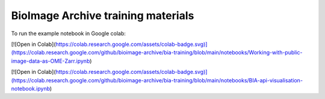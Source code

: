 BioImage Archive training materials
===================================

To run the example notebook in Google colab:

[![Open in Colab](https://colab.research.google.com/assets/colab-badge.svg)](https://colab.research.google.com/github/bioimage-archive/bia-training/blob/main/notebooks/Working-with-public-image-data-as-OME-Zarr.ipynb)

[![Open in Colab](https://colab.research.google.com/assets/colab-badge.svg)](https://colab.research.google.com/github/bioimage-archive/bia-training/blob/main/notebooks/BIA-api-visualisation-notebook.ipynb)

